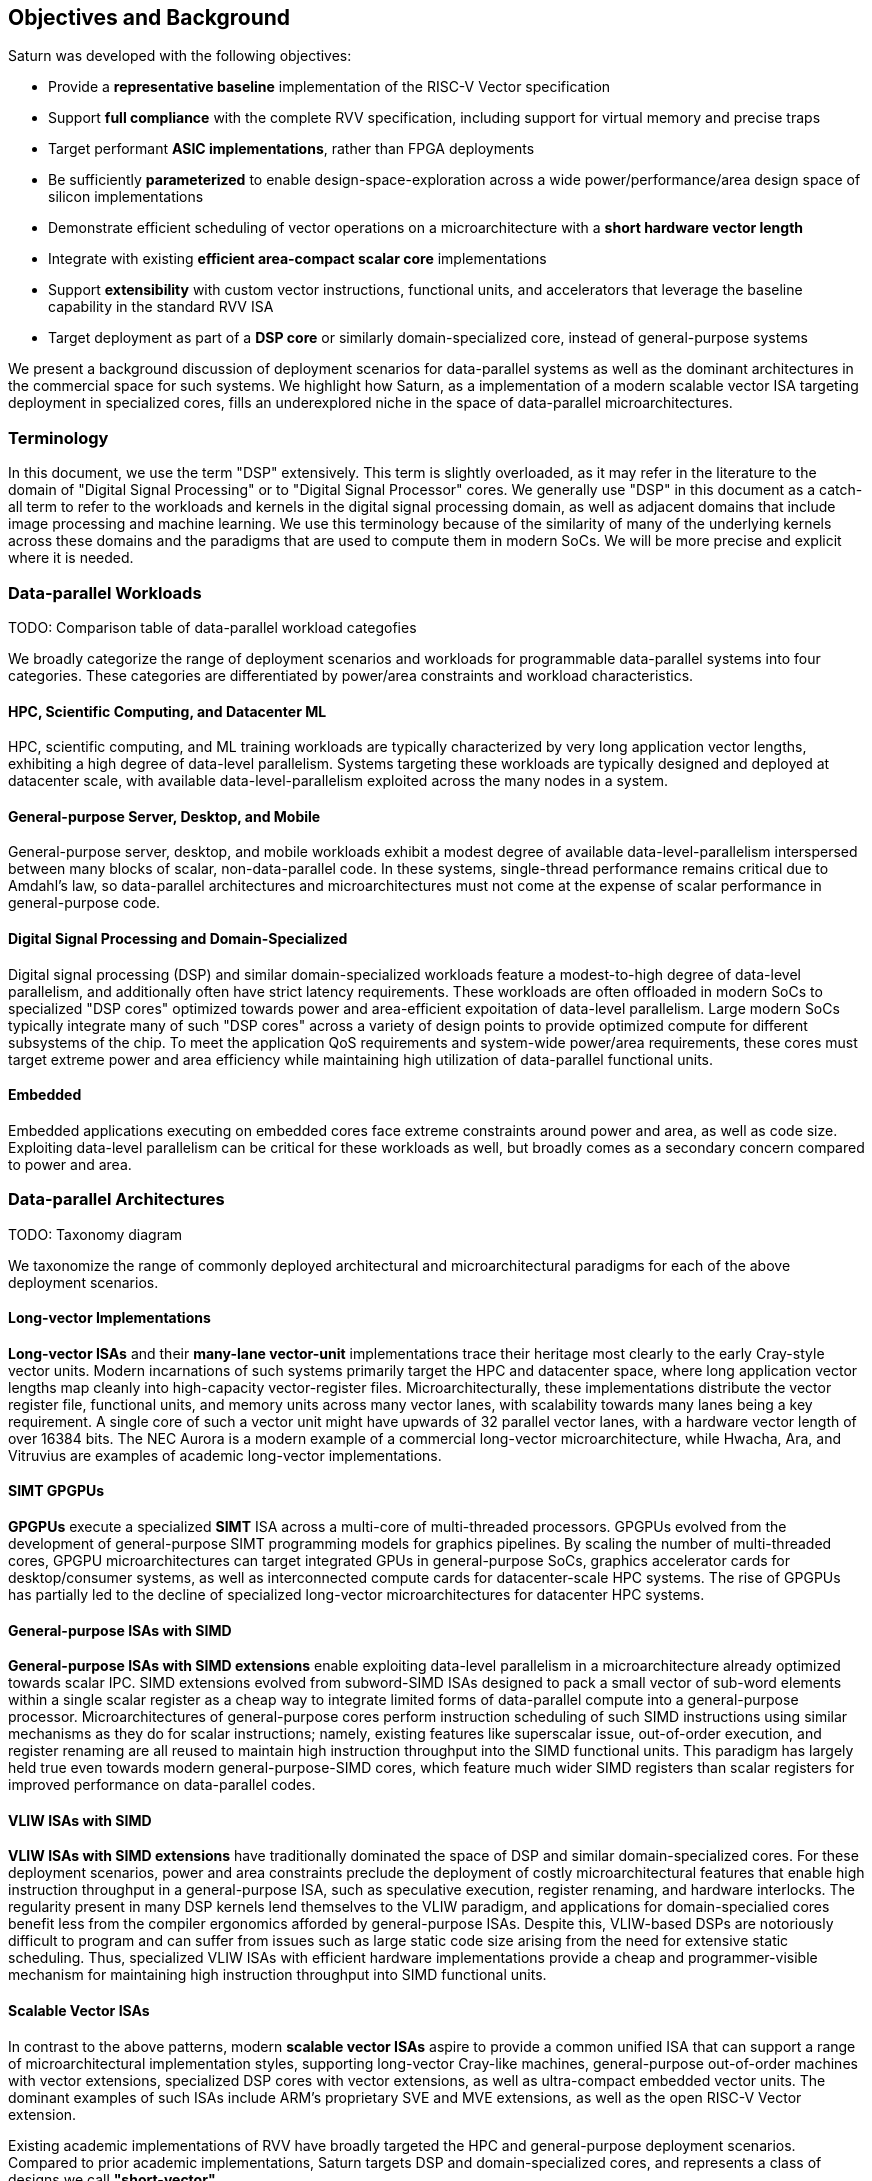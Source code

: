 [[objectives]]
== Objectives and Background

Saturn was developed with the following objectives:

 * Provide a *representative baseline* implementation of the RISC-V Vector specification
 * Support *full compliance* with the complete RVV specification, including support for virtual memory and precise traps
 * Target performant *ASIC implementations*, rather than FPGA deployments
 * Be sufficiently *parameterized* to enable design-space-exploration across a wide power/performance/area design space of silicon implementations
 * Demonstrate efficient scheduling of vector operations on a microarchitecture with a *short hardware vector length*
 * Integrate with existing *efficient area-compact scalar core* implementations
 * Support *extensibility* with custom vector instructions, functional units, and accelerators that leverage the baseline capability in the standard RVV ISA
 * Target deployment as part of a *DSP core* or similarly domain-specialized core, instead of general-purpose systems

We present a background discussion of deployment scenarios for data-parallel systems as well as the dominant architectures in the commercial space for such systems.
We highlight how Saturn, as a implementation of a modern scalable vector ISA targeting deployment in specialized cores, fills an underexplored niche in the space of data-parallel microarchitectures.

=== Terminology

In this document, we use the term "DSP" extensively. This term is slightly overloaded, as it may refer in the literature to the domain of "Digital Signal Processing" or to "Digital Signal Processor" cores.
We generally use "DSP" in this document as a catch-all term to refer to the workloads and kernels in the digital signal processing domain, as well as adjacent domains that include image processing and machine learning.
We use this terminology because of the similarity of many of the underlying kernels across these domains and the paradigms that are used to compute them in modern SoCs.
We will be more precise and explicit where it is needed.

=== Data-parallel Workloads

TODO: Comparison table of data-parallel workload categofies

We broadly categorize the range of deployment scenarios and workloads for programmable data-parallel systems into four categories.
These categories are differentiated by power/area constraints and workload characteristics.

[discrete]
==== HPC, Scientific Computing, and Datacenter ML

HPC, scientific computing, and ML training workloads are typically characterized by very long application vector lengths, exhibiting a high degree of data-level parallelism.
Systems targeting these workloads are typically designed and deployed at datacenter scale, with available data-level-parallelism exploited across the many nodes in a system.

[discrete]
==== General-purpose Server, Desktop, and Mobile

General-purpose server, desktop, and mobile workloads exhibit a modest degree of available data-level-parallelism interspersed between many blocks of scalar, non-data-parallel code.
In these systems, single-thread performance remains critical due to Amdahl's law, so data-parallel architectures and microarchitectures must not come at the expense of scalar performance in general-purpose code.

[discrete]
==== Digital Signal Processing and Domain-Specialized

Digital signal processing (DSP) and similar domain-specialized workloads feature a modest-to-high degree of data-level parallelism, and additionally often have strict latency requirements.
These workloads are often offloaded in modern SoCs to specialized "DSP cores" optimized towards power and area-efficient expoitation of data-level parallelism.
Large modern SoCs typically integrate many of such "DSP cores" across a variety of design points to provide optimized compute for different subsystems of the chip.
To meet the application QoS requirements and system-wide power/area requirements, these cores must target extreme power and area efficiency while maintaining high utilization of data-parallel functional units.

[discrete]
==== Embedded

Embedded applications executing on embedded cores face extreme constraints around power and area, as well as code size.
Exploiting data-level parallelism can be critical for these workloads as well, but broadly comes as a secondary concern compared to power and area.

=== Data-parallel Architectures

TODO: Taxonomy diagram

We taxonomize the range of commonly deployed architectural and microarchitectural paradigms for each of the above deployment scenarios.

[discrete]
==== Long-vector Implementations

*Long-vector ISAs* and their *many-lane vector-unit* implementations trace their heritage most clearly to the early Cray-style vector units.
Modern incarnations of such systems primarily target the HPC and datacenter space, where long application vector lengths map cleanly into high-capacity vector-register files.
Microarchitecturally, these implementations distribute the vector register file, functional units, and memory units across many vector lanes, with scalability towards many lanes being a key requirement.
A single core of such a vector unit might have upwards of 32 parallel vector lanes, with a hardware vector length of over 16384 bits.
The NEC Aurora is a modern example of a commercial long-vector microarchitecture, while Hwacha, Ara, and Vitruvius are examples of academic long-vector implementations.

[discrete]
==== SIMT GPGPUs

*GPGPUs* execute a specialized *SIMT* ISA across a multi-core of multi-threaded processors.
GPGPUs evolved from the development of general-purpose SIMT programming models for graphics pipelines.
By scaling the number of multi-threaded cores, GPGPU microarchitectures can target integrated GPUs in general-purpose SoCs, graphics accelerator cards for desktop/consumer systems, as well as interconnected compute cards for datacenter-scale HPC systems.
The rise of GPGPUs has partially led to the decline of specialized long-vector microarchitectures for datacenter HPC systems.

[discrete]
==== General-purpose ISAs with SIMD

*General-purpose ISAs with SIMD extensions* enable exploiting data-level parallelism in a microarchitecture already optimized towards scalar IPC.
SIMD extensions evolved from subword-SIMD ISAs designed to pack a small vector of sub-word elements within a single scalar register as a cheap way to integrate
limited forms of data-parallel compute into a general-purpose processor.
Microarchitectures of general-purpose cores perform instruction scheduling of such SIMD instructions using similar mechanisms as they do for scalar instructions; namely, existing features like superscalar issue, out-of-order execution, and register renaming are all reused to maintain high instruction throughput into the SIMD functional units.
This paradigm has largely held true even towards modern general-purpose-SIMD cores, which feature much wider SIMD registers than scalar registers for improved performance on data-parallel codes.

[discrete]
==== VLIW ISAs with SIMD

*VLIW ISAs with SIMD extensions* have traditionally dominated the space of DSP and similar domain-specialized cores.
For these deployment scenarios, power and area constraints preclude the deployment of costly microarchitectural features that enable high instruction throughput in a general-purpose ISA, such as speculative execution, register renaming, and hardware interlocks.
The regularity present in many DSP kernels lend themselves to the VLIW paradigm,
and applications for domain-specialied cores benefit less from the compiler ergonomics afforded by general-purpose ISAs.
Despite this, VLIW-based DSPs are notoriously difficult to program and can suffer from issues such as large static code size arising from the need for extensive static scheduling.
Thus, specialized VLIW ISAs with efficient hardware implementations provide a cheap and programmer-visible mechanism for maintaining high instruction throughput into SIMD functional units.

[discrete]
==== Scalable Vector ISAs

In contrast to the above patterns, modern *scalable vector ISAs* aspire to provide a common unified ISA that can support a range of microarchitectural implementation styles, supporting long-vector Cray-like machines, general-purpose out-of-order machines with vector extensions, specialized DSP cores with vector extensions, as well as ultra-compact embedded vector units.
The dominant examples of such ISAs include ARM's proprietary SVE and MVE extensions, as well as the open RISC-V Vector extension.

Existing academic implementations of RVV have broadly targeted the HPC and general-purpose deployment scenarios.
Compared to prior academic implementations, Saturn targets DSP and domain-specialized cores, and represents a class of designs we call *"short-vector"*.


=== The RISC-V Vector ISA

The RISC-V Vector ISA is the standard extension in RISC-V for exploiting data-level parallelism.
A full discussion of the ISA design can be found in its specification.
In this section, we highlight several properties of RVV that pose notable challenges to implementation.

[discrete]
==== Dynamic `VTYPE`/`VL`

Stripmine loops in RVV use `vset` instructions to dynamically adjust vector configuration state in the body of the loops.
These instructions set the dynamic `vl` vector length register in addition to the `vtype` register, which sets the element width, register grouping, and mask/tail agnosticity for subsequent operations.

While a naive implementation of RVV might treat the `vtype` as a single system-wide register, owing to its effect on the behavior of many components of the vector datapath, such an approach would substantially degrade performance.
As `vset` is used in inner-loops, performant implementations must dynamically track the `vtype` and `vl` registers, instead of maintaining a single global copy.
Since neither `vtype` nor `vl` require many bits to encode, this state can be renamed into a control bundle that propagates alongside each vector instruction in the datapath.

Furthermore, since `vtype` and `vl` affect the generation of precise traps by vector memory instructions, it is insufficent to update these registers only at commit, since precise-traps must be generated ahead-of-commit.
Doing so would introduce an interlock between a `vset` and a subsequent vector memory operation, which must stall until the `vset` commits before using the updated `vtype`/`vl` to check for precise traps.
Instead, performant scalar core implementations should bypass updates of `vtype` and `vset` to an early stage in the pipeline to avoid this interlock.

[discrete]
==== Memory Ordering

RVV mandates that vector memory operations appear to execute in instruction order with respect to *all* other instructions on the same hart, including scalar memory instructions.
While an alternative approach may have relaxed this ordering requirement, such an approach would necessitate costly and precise programmer-inserted fences to enforce scalar-vector memory ordering.

This ordering requirement poses a challenge to decoupled post-commit vector unit implementations, in which vector loads and stores might run behind scalar loads and stores.
Stalling scalar loads and stores until the vector loads and stores drain could have costly implications on kernels which naturally would benefit from overlapping scalar and vector memory operations.
For instance, an input-stationary matrix-multiplication, where the inner loop streams across scalar load of one the inputs, and vector loads and store of the accumulator, naturally leads to scalar-vector memory overlap.

Performant implementations should allow concurrent execution of scalar and vector memory operations when it can be precisely determined that the accessed regions do not overlap, and thus cannot  violate the memory ordering requirements.

[discrete]
==== Precise Traps

RVV mandates precise traps for vector memory operations.
Vector loads and stores which generate a trap must execute up until the element which causes the trap, report the precise element index which generated the trap, and generate that trap precisely in the instruction stream.
This implies that implementations must check for precise traps ahead-of-commit.

However, offloading address-generation entirely ahead-of-commit would have significant negative performance consequences, as this would stall unrelated scalar instructions even in the common-case where instructions do not trap.
Performant implementations should expediantly commit vector memory instructions in the common case where they do not trap, and only interlock the scalar core in the uncommon case where a trap is present.

[discrete]
==== `LMUL` Register Grouping

The `LMUL` (length multiplier) register grouping field of `VTYPE` enables grouping of consecutive vector registers into a single longer vector register.
In addition to enabling mixed-precision operations, this feature also allows kernels which don't induce vector register pressure to access an effectively longer hardware vector length.
Generally, performance programmers for RISC-V will use this feature to reduce dynamic instruction count of their loops and potentially improve utilization of hardware compute resources.
For example, vector `memcpy` induces no register pressure and can trivially set a high `LMUL` to reduce dynamic instruction count.

Thus, implementations should not penalize code which uses high LMUL, as long as the underlying application vector lengths are long enough to support it.
One approach to implementing this functionality would be to treat LMUL > 1 operations as individual operations by cracking them early in the pipeline.
While this strategy is easy and low-cost to implement, it may cause performance issues, as the many micro-ops from cracked high-`LMUL` instructions would induce greater pressure on datapath scheduling resources.

[discrete]
==== Segmented Memory Operations

Segmented memory operations enable a "transpose" of an "array-of-structs" data representation in memory into a "struct-of-arrays" in consecutive vector registers.
Such operations, while very complex behaviorally, are fundamental to many algorithms and datatypes.
For instance, complex numbers and image pixel data are conventionally stored in memory as "arrays-of-structs".
Such instructions can also be used to perform on-the-fly transposes into vector registers.

These operations can significantly reduce programmer burden, and thus performant RVV implementations should not impose an excess performance overhead from their execution.
To match the performance programming model, vector code which uses these memory operations to reduce dynamic instruction count should perform no worse than the equivalent code which explicitly transforms the data over many vector instructions.

=== Comparing against Saturn

We compare Saturn's architecture and short-vector microarchitecture to the data-parallel paradigms discussed above.

[discrete]
==== Compared to Long-Vector Units

Long-vector microarchitectures for datacenter ML and HPC feature very-long-vector-lengths distributed across many parallel vector lanes.
Such implementations typically store these long vectors in dense SRAM.
Given the very long vector lengths, a single vector instruction might encode many cycles of work, even across parallel vector lanes.
Thus, instruction throughput is less critical for maintaining high utilization of functional units.
Instead, long-vector microarchitectures typically derive efficiency and high utilization by amortizing costs over fewer inflight instructions that are executed in a deep temporal fashion.

In constrast, Saturn's short-vector microarchitecture implements a unified wide vector register file with a unified SIMD datapath and load-store path.
Saturn does not utilize deep temporal execution of vector instructions to achieve efficiency.
For example, code sequences with low `LMUL` might require only 1-2 cycles of occupancy in the functional units per instruction.
Instead, it relies on precise sequencing mechanisms to achieve high datapath utilization with shorter vectors.
Note that this does imply that Saturn supports higher instruction throughput than would be necessary in a long-vector microarchitecture.

We argue that this short-vectors paradigm is better suited than long-vectors implementations to build DSP-style cores for several important reasons:

* Many DSP applications feature short and/or widely varying application vector lengths. This makes it difficult for long-vector to effectively utilize their resources as it precludes deep temporal execution.
Short-vector machines can achieve higher utilization on these shorter application vector lengths.
* Short-vector machines use an inherently lower capacity vector register file, which has positive implications in terms of silcon area and power consumption.
* Saturn efficiently implements the register grouping functionality of RVV, and thus can still achieve high performance on long application vector lengths when the kernel calls for it.


[discrete]
==== Compared to GPGPUs

GPGPUs exploit data-level-parallelism across many SIMT threads, executing on a multi-core of multi-threaded processors.
In contrast, Saturn's vector ISA exploits data-level-parallelism across many elements in a single vector register, executing on a vector datapath with SIMD functional units.

[discrete]
==== Compared to General-purpose SIMD Cores

SIMD datapaths in general-purpose out-of-order cores are typically deeply integrated into the scalar instruction execution pipeline.
Existing capabilities for out-of-order execution, speculative execution, superscalar fetch, and register renaming are leveraged to maximize SIMD datapath utilization.
While these features are costly in power and area, they are fundamental necessary components of modern general-purpose cores, and thus are also leveraged when executing SIMD code.

Unlike these cores, Saturn's short-vector design does not rely on high-performance features of the scalar core and instruction fetch.
By leveraging efficient scheduling of short-chime vector instructions, with limited capability for out-of-order execution, Saturn remains performant even with a minimal in-order scalar core.
Efficient and precise vector operation scheduling, rather than high instruction throughput, is key to maintaining SIMD datapath utilization.

[discrete]
==== Compared to VLIW + SIMD DSP Cores

VLIW cores with SIMD extensions also rely on high-throughput instruction fetch for performance through VLIW instruction encodings.
VLIW instruction encodings enable low-cost, low-complexity superscalar fetch and provide the programmer precise control over instruction scheduling.

Unlike instructions in SIMD ISAs, instructions in Saturn's vector ISA are executed over multiple cycles in multi-cycle "chime".
Since a single instruction can occupy a functional unit or similar structural resource over multiple cycles, vector instruction throughput can be less than one per cycle while maintaining full utilization.
Thus, Saturn can remain performant with a narrow in-order host scalar core executing a general-purpose ISA.
